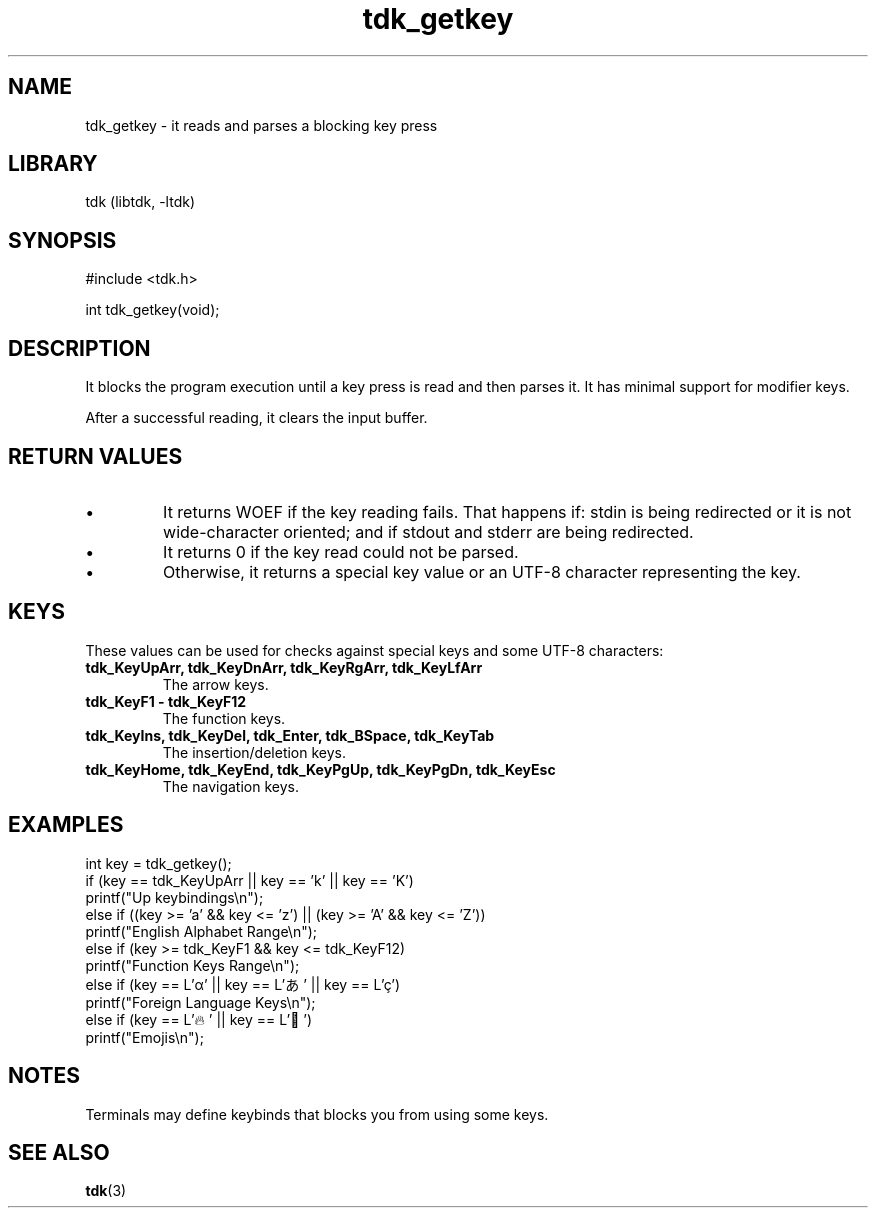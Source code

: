 .TH tdk_getkey 3 MANDATE tdk
.SH NAME
.PP
tdk_getkey - it reads and parses a blocking key press

.SH LIBRARY
.PP
tdk (libtdk, -ltdk)

.SH SYNOPSIS
.PP
#include <tdk.h>

.PP
int tdk_getkey(void);

.SH DESCRIPTION
.PP
It blocks the program execution until a key press is read and then parses it. It
has minimal support for modifier keys.

After a successful reading, it clears the input buffer.

.SH RETURN VALUES
.IP \[bu]
It returns WOEF if the key reading fails. That happens if: stdin is being
redirected or it is not wide-character oriented; and if stdout and stderr are
being redirected.

.IP \[bu]
It returns 0 if the key read could not be parsed.

.IP \[bu]
Otherwise, it returns a special key value or an UTF-8 character representing
the key.

.SH KEYS
These values can be used for checks against special keys and some UTF-8
characters:

.TP
.B
tdk_KeyUpArr, tdk_KeyDnArr, tdk_KeyRgArr, tdk_KeyLfArr
The arrow keys.

.TP
.B
tdk_KeyF1 - tdk_KeyF12
The function keys.

.TP
.B
tdk_KeyIns, tdk_KeyDel, tdk_Enter, tdk_BSpace, tdk_KeyTab
The insertion/deletion keys.

.TP
.B
tdk_KeyHome, tdk_KeyEnd, tdk_KeyPgUp, tdk_KeyPgDn, tdk_KeyEsc
The navigation keys.

.SH EXAMPLES
.PP
int key = tdk_getkey();
.br
if (key == tdk_KeyUpArr || key == 'k' || key == 'K')
.br
	printf("Up keybindings\\n");
.br
else if ((key >= 'a' && key <= 'z') || (key >= 'A' && key <= 'Z'))
.br
	printf("English Alphabet Range\\n");
.br
else if (key >= tdk_KeyF1 && key <= tdk_KeyF12)
.br
	printf("Function Keys Range\\n");
.br
else if (key == L'α' || key == L'あ' || key == L'ç')
.br
	printf("Foreign Language Keys\\n");
.br
else if (key == L'🔥' || key == L'🐉')
.br
	printf("Emojis\\n");

.SH NOTES
.PP
Terminals may define keybinds that blocks you from using some keys.

.SH SEE ALSO
.BR tdk (3)
